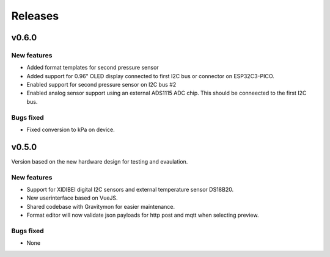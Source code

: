 .. _releases:

Releases 
########

v0.6.0
======

New features
++++++++++++
* Added format templates for second pressure sensor
* Added support for 0.96" OLED display connected to first I2C bus or connector on ESP32C3-PICO.
* Enabled support for second pressure sensor on I2C bus #2
* Enabled analog sensor support using an external ADS1115 ADC chip. This should be conneected to the first I2C bus.

Bugs fixed
++++++++++
* Fixed conversion to kPa on device.

v0.5.0
======

Version based on the new hardware design for testing and evaulation. 

New features
++++++++++++
* Support for XIDIBEI digital I2C sensors and external temperature sensor DS18B20.
* New userinterface based on VueJS.
* Shared codebase with Gravitymon for easier maintenance.
* Format editor will now validate json payloads for http post and mqtt when selecting preview. 

Bugs fixed
++++++++++
* None

